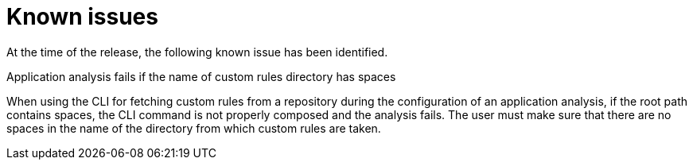 // Module included in the following assemblies:
//
// * docs/release_notes/master-6-1-0.adoc

:_content-type: REFERENCE
[id="rn-known-issues-1_{context}"]
= Known issues

At the time of the release, the following known issue has been identified.

.Application analysis fails if the name of custom rules directory has spaces
When using the CLI for fetching custom rules from a repository during the configuration of an application analysis, if the root path contains spaces, the CLI command is not properly composed and the analysis fails. The user must make sure that there are no spaces in the name of the directory from which custom rules are taken.

